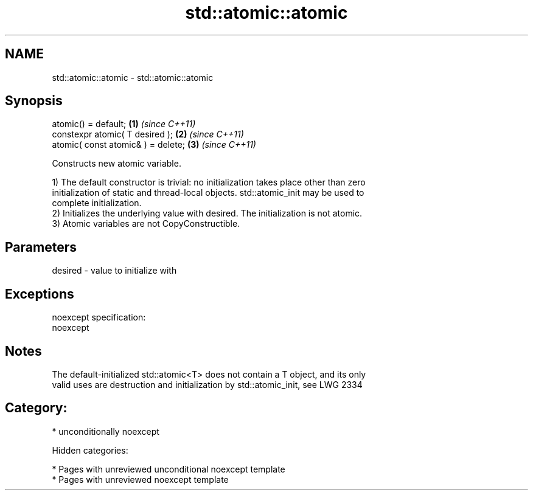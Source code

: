 .TH std::atomic::atomic 3 "2018.03.28" "http://cppreference.com" "C++ Standard Libary"
.SH NAME
std::atomic::atomic \- std::atomic::atomic

.SH Synopsis
   atomic() = default;               \fB(1)\fP \fI(since C++11)\fP
   constexpr atomic( T desired );    \fB(2)\fP \fI(since C++11)\fP
   atomic( const atomic& ) = delete; \fB(3)\fP \fI(since C++11)\fP

   Constructs new atomic variable.

   1) The default constructor is trivial: no initialization takes place other than zero
   initialization of static and thread-local objects. std::atomic_init may be used to
   complete initialization.
   2) Initializes the underlying value with desired. The initialization is not atomic.
   3) Atomic variables are not CopyConstructible.

.SH Parameters

   desired - value to initialize with

.SH Exceptions

   noexcept specification:
   noexcept

.SH Notes

   The default-initialized std::atomic<T> does not contain a T object, and its only
   valid uses are destruction and initialization by std::atomic_init, see LWG 2334

.SH Category:

     * unconditionally noexcept

   Hidden categories:

     * Pages with unreviewed unconditional noexcept template
     * Pages with unreviewed noexcept template

